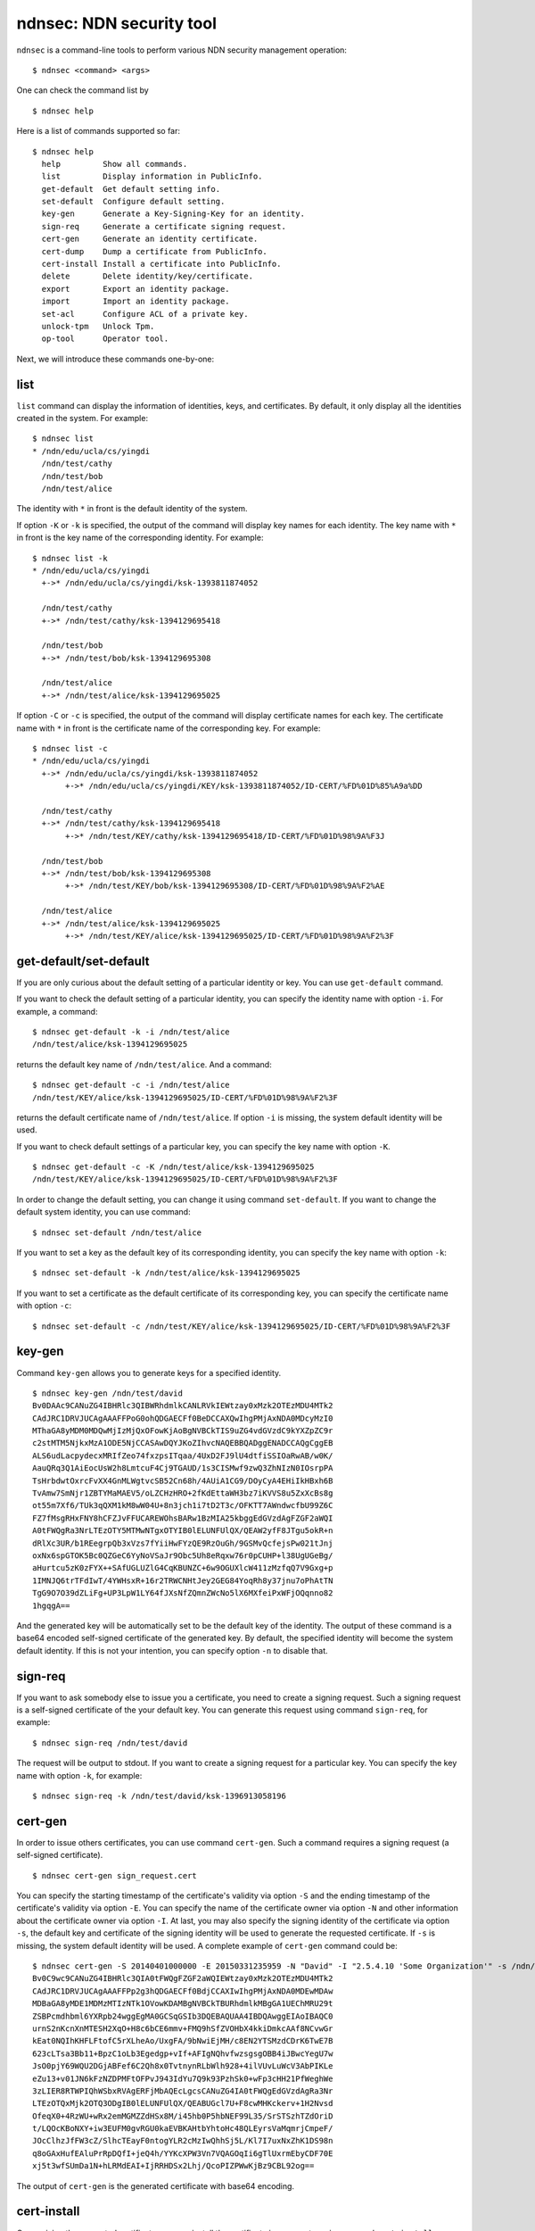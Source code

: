 ndnsec: NDN security tool
=========================

``ndnsec`` is a command-line tools to perform various NDN security management
operation:

::

    $ ndnsec <command> <args>

One can check the command list by

::

    $ ndnsec help

Here is a list of commands supported so far:

::

    $ ndnsec help
      help         Show all commands.
      list         Display information in PublicInfo.
      get-default  Get default setting info.
      set-default  Configure default setting.
      key-gen      Generate a Key-Signing-Key for an identity.
      sign-req     Generate a certificate signing request.
      cert-gen     Generate an identity certificate.
      cert-dump    Dump a certificate from PublicInfo.
      cert-install Install a certificate into PublicInfo.
      delete       Delete identity/key/certificate.
      export       Export an identity package.
      import       Import an identity package.
      set-acl      Configure ACL of a private key.
      unlock-tpm   Unlock Tpm.
      op-tool      Operator tool.

Next, we will introduce these commands one-by-one:

list
----

``list`` command can display the information of identities, keys, and
certificates. By default, it only display all the identities created in
the system. For example:

::

    $ ndnsec list
    * /ndn/edu/ucla/cs/yingdi
      /ndn/test/cathy
      /ndn/test/bob
      /ndn/test/alice

The identity with ``*`` in front is the default identity of the system.

If option ``-K`` or ``-k`` is specified, the output of the command will
display key names for each identity. The key name with ``*`` in front is
the key name of the corresponding identity. For example:

::

    $ ndnsec list -k
    * /ndn/edu/ucla/cs/yingdi
      +->* /ndn/edu/ucla/cs/yingdi/ksk-1393811874052

      /ndn/test/cathy
      +->* /ndn/test/cathy/ksk-1394129695418

      /ndn/test/bob
      +->* /ndn/test/bob/ksk-1394129695308

      /ndn/test/alice
      +->* /ndn/test/alice/ksk-1394129695025

If option ``-C`` or ``-c`` is specified, the output of the command will
display certificate names for each key. The certificate name with ``*``
in front is the certificate name of the corresponding key. For example:

::

    $ ndnsec list -c
    * /ndn/edu/ucla/cs/yingdi
      +->* /ndn/edu/ucla/cs/yingdi/ksk-1393811874052
           +->* /ndn/edu/ucla/cs/yingdi/KEY/ksk-1393811874052/ID-CERT/%FD%01D%85%A9a%DD

      /ndn/test/cathy
      +->* /ndn/test/cathy/ksk-1394129695418
           +->* /ndn/test/KEY/cathy/ksk-1394129695418/ID-CERT/%FD%01D%98%9A%F3J

      /ndn/test/bob
      +->* /ndn/test/bob/ksk-1394129695308
           +->* /ndn/test/KEY/bob/ksk-1394129695308/ID-CERT/%FD%01D%98%9A%F2%AE

      /ndn/test/alice
      +->* /ndn/test/alice/ksk-1394129695025
           +->* /ndn/test/KEY/alice/ksk-1394129695025/ID-CERT/%FD%01D%98%9A%F2%3F

get-default/set-default
-----------------------

If you are only curious about the default setting of a particular
identity or key. You can use ``get-default`` command.

If you want to check the default setting of a particular identity, you
can specify the identity name with option ``-i``. For example, a
command:

::

    $ ndnsec get-default -k -i /ndn/test/alice
    /ndn/test/alice/ksk-1394129695025

returns the default key name of ``/ndn/test/alice``. And a command:

::

    $ ndnsec get-default -c -i /ndn/test/alice
    /ndn/test/KEY/alice/ksk-1394129695025/ID-CERT/%FD%01D%98%9A%F2%3F

returns the default certificate name of ``/ndn/test/alice``. If option
``-i`` is missing, the system default identity will be used.

If you want to check default settings of a particular key, you can
specify the key name with option ``-K``.

::

    $ ndnsec get-default -c -K /ndn/test/alice/ksk-1394129695025
    /ndn/test/KEY/alice/ksk-1394129695025/ID-CERT/%FD%01D%98%9A%F2%3F

In order to change the default setting, you can change it using command
``set-default``. If you want to change the default system identity, you
can use command:

::

    $ ndnsec set-default /ndn/test/alice

If you want to set a key as the default key of its corresponding
identity, you can specify the key name with option ``-k``:

::

    $ ndnsec set-default -k /ndn/test/alice/ksk-1394129695025

If you want to set a certificate as the default certificate of its
corresponding key, you can specify the certificate name with option
``-c``:

::

    $ ndnsec set-default -c /ndn/test/KEY/alice/ksk-1394129695025/ID-CERT/%FD%01D%98%9A%F2%3F

key-gen
-------

Command ``key-gen`` allows you to generate keys for a specified
identity.

::

    $ ndnsec key-gen /ndn/test/david
    Bv0DAAc9CANuZG4IBHRlc3QIBWRhdmlkCANLRVkIEWtzay0xMzk2OTEzMDU4MTk2
    CAdJRC1DRVJUCAgAAAFFPoG0ohQDGAECFf0BeDCCAXQwIhgPMjAxNDA0MDcyMzI0
    MThaGA8yMDM0MDQwMjIzMjQxOFowKjAoBgNVBCkTIS9uZG4vdGVzdC9kYXZpZC9r
    c2stMTM5NjkxMzA1ODE5NjCCASAwDQYJKoZIhvcNAQEBBQADggENADCCAQgCggEB
    ALS6udLacpydecxMRIfZeo74fxzpsITqaa/4UxD2FJ9lU4dtfiSSIOaRwAB/w0K/
    AauQRq3Q1AiEocUsW2h8LmtcuF4Cj9TGAUD/1s3CISMwf9zwQ3ZhNIzN0IOsrpPA
    TsHrbdwtOxrcFvXX4GnMLWgtvcSB52Cn68h/4AUiA1CG9/DOyCyA4EHiIkHBxh6B
    TvAmw7SmNjr1ZBTYMaMAEV5/oLZCHzHRO+2fKdEttaWH3bz7iKVVS8u5ZxXcBs8g
    ot55m7Xf6/TUk3qQXM1kM8wW04U+8n3jch1i7tD2T3c/OFKTT7AWndwcfbU99Z6C
    FZ7fMsgRHxFNY8hCFZJvFFUCAREWOhsBARw1BzMIA25kbggEdGVzdAgFZGF2aWQI
    A0tFWQgRa3NrLTEzOTY5MTMwNTgxOTYIB0lELUNFUlQX/QEAW2yfF8JTgu5okR+n
    dRlXc3UR/b1REegrpQb3xVzs7fYiiHwFYzQE9RzOuGh/9GSMvQcfejsPw021tJnj
    oxNx6spGTOK5Bc0QZGeC6YyNoVSaJr9Obc5Uh8eRqxw76r0pCUHP+l38UgUGeBg/
    aHurtcu5zK0zFYX++SAfUGLUZlG4CqKBUNZC+6w9OGUXlcW411zMzfqQ7V9Gxg+p
    1IMNJQ6trTFdIwT/4YWHsxR+16r2TRWCNHtJey2GEG84YoqRh8y37jnu7oPhAtTN
    TgG9O7O39dZLiFg+UP3LpW1LY64fJXsNfZQmnZWcNo5lX6MXfeiPxWFjOQqnno82
    1hgqgA==

And the generated key will be automatically set to be the default key of
the identity. The output of these command is a base64 encoded
self-signed certificate of the generated key. By default, the specified
identity will become the system default identity. If this is not your
intention, you can specify option ``-n`` to disable that.

sign-req
--------

If you want to ask somebody else to issue you a certificate, you need to
create a signing request. Such a signing request is a self-signed
certificate of the your default key. You can generate this request using
command ``sign-req``, for example:

::

    $ ndnsec sign-req /ndn/test/david

The request will be output to stdout. If you want to create a signing
request for a particular key. You can specify the key name with option
``-k``, for example:

::

    $ ndnsec sign-req -k /ndn/test/david/ksk-1396913058196

cert-gen
--------

In order to issue others certificates, you can use command ``cert-gen``.
Such a command requires a signing request (a self-signed certificate).

::

    $ ndnsec cert-gen sign_request.cert

You can specify the starting timestamp of the certificate's validity via
option ``-S`` and the ending timestamp of the certificate's validity via
option ``-E``. You can specify the name of the certificate owner via
option ``-N`` and other information about the certificate owner via
option ``-I``. At last, you may also specify the signing identity of the
certificate via option ``-s``, the default key and certificate of the
signing identity will be used to generate the requested certificate. If
``-s`` is missing, the system default identity will be used. A complete
example of ``cert-gen`` command could be:

::

    $ ndnsec cert-gen -S 20140401000000 -E 20150331235959 -N "David" -I "2.5.4.10 'Some Organization'" -s /ndn/test sign_request.cert
    Bv0C9wc9CANuZG4IBHRlc3QIA0tFWQgFZGF2aWQIEWtzay0xMzk2OTEzMDU4MTk2
    CAdJRC1DRVJUCAgAAAFFPp2g3hQDGAECFf0BdjCCAXIwIhgPMjAxNDA0MDEwMDAw
    MDBaGA8yMDE1MDMzMTIzNTk1OVowKDAMBgNVBCkTBURhdmlkMBgGA1UEChMRU29t
    ZSBPcmdhbml6YXRpb24wggEgMA0GCSqGSIb3DQEBAQUAA4IBDQAwggEIAoIBAQC0
    urnS2nKcnXnMTESH2XqO+H8c6bCE6mmv+FMQ9hSfZVOHbX4kkiDmkcAAf8NCvwGr
    kEat0NQIhKHFLFtofC5rXLheAo/UxgFA/9bNwiEjMH/c8EN2YTSMzdCDrK6TwE7B
    623cLTsa3Bb11+BpzC1oLb3Egedgp+vIf+AFIgNQhvfwzsgsgOBB4iJBwcYegU7w
    JsO0pjY69WQU2DGjABFef6C2Qh8x0TvtnynRLbWlh928+4ilVUvLuWcV3AbPIKLe
    eZu13+v01JN6kFzNZDPMFtOFPvJ943IdYu7Q9k93PzhSk0+wFp3cHH21PfWeghWe
    3zLIER8RTWPIQhWSbxRVAgERFjMbAQEcLgcsCANuZG4IA0tFWQgEdGVzdAgRa3Nr
    LTEzOTQxMjk2OTQ3ODgIB0lELUNFUlQX/QEABUGcl7U+F8cwMHKckerv+1H2Nvsd
    OfeqX0+4RzWU+wRx2emMGMZZdHSx8M/i45hb0P5hbNEF99L35/SrSTSzhTZdOriD
    t/LQOcKBoNXY+iw3EUFM0gvRGU0kaEVBKAHtbYhtoHc48QLEyrsVaMqmrjCmpeF/
    JOcClhzJfFW3cZ/SlhcTEayF0ntogYLR2cMzIwQhhSj5L/Kl7I7uxNxZhK1DS98n
    q8oGAxHufEAluPrRpDQfI+jeQ4h/YYKcXPW3Vn7VQAGOqIi6gTlUxrmEbyCDF70E
    xj5t3wfSUmDa1N+hLRMdEAI+IjRRHDSx2Lhj/QcoPIZPWwKjBz9CBL92og==

The output of ``cert-gen`` is the generated certificate with base64
encoding.

cert-install
------------

On receiving the requested certificate, you can install the certificate
in your system via command ``cert-install``.

::

    $ ndnsec cert-install cert_file.cert

By default, the installed certificate will be set to be the default
certificate of its corresponding identity. And this identity will become
the system default identity. If this is not your intention, you can
specify option ``-N`` to install the certificate without changing any
default setting; or you can specify option ``-K`` to set the installed
certificate to be the default certificate of its corresponding key; or
option ``-I`` to set the installed certificate to be the default
certificate of its corresponding identity.

cert-dump
---------

If you want to display a certificate in stdout, you can use command
``cert-dump``.

::

    $ ndnsec cert-dump /ndn/test/KEY/david/ksk-1396913058196/ID-CERT/%00%00%01E%3E%9D%A0%DE

By default, a base64 encoded certificate is displayed. You can specify
option ``-p`` to display a decoded certificate:

::

    $ ndnsec cert-dump -p /ndn/test/KEY/david/ksk-1396913058196/ID-CERT/%00%00%01E%3E%9D%A0%DE
    Certificate name:
      /ndn/test/KEY/david/ksk-1396913058196/ID-CERT/%00%00%01E%3E%9D%A0%DE
    Validity:
      NotBefore: 20140401T000000
      NotAfter: 20150331T235959
    Subject Description:
      2.5.4.41: David
      2.5.4.10: Some Organization
    Public key bits:
    MIIBIDANBgkqhkiG9w0BAQEFAAOCAQ0AMIIBCAKCAQEAtLq50tpynJ15zExEh9l6
    jvh/HOmwhOppr/hTEPYUn2VTh21+JJIg5pHAAH/DQr8Bq5BGrdDUCIShxSxbaHwu
    a1y4XgKP1MYBQP/WzcIhIzB/3PBDdmE0jM3Qg6yuk8BOwett3C07GtwW9dfgacwt
    aC29xIHnYKfryH/gBSIDUIb38M7ILIDgQeIiQcHGHoFO8CbDtKY2OvVkFNgxowAR
    Xn+gtkIfMdE77Z8p0S21pYfdvPuIpVVLy7lnFdwGzyCi3nmbtd/r9NSTepBczWQz
    zBbThT7yfeNyHWLu0PZPdz84UpNPsBad3Bx9tT31noIVnt8yyBEfEU1jyEIVkm8U
    VQIB

delete
------

If you want to delete identities, keys, or certificates, you can use
command ``delete``. You need to supply a name to this command. By
default the name should be the identity to delete. For example:

::

    $ ndnsec delete /ndn/test/david

If option ``-K`` or ``-k`` is specified, the name should be the name of
the key to delete. If option ``-C`` or ``-c`` is specified, the name
should be the name of the certificate to delete.

export/import
-------------

You can export or import security data of a specified identity. The
security data may even include private key (which is protected by
encryption).

In order to export security data of an identity, you can use command:

::

    $ ndnsec export /ndn/test/alice

This will output all the public security data of the specified identity
to ``stdout``. If you want to export private keys, you need to specify
option ``-p``. If you want to export security data into a file, you can
specify the file name with option ``-o``.

If you can also import security data of a particular identity from a
file, you can use command:

::

    $ ndnsec import input_file

If input\_file is ``-``, the command will import security data from
``stdin``. If the security to import contains private key, you need to
specify option ``-p``.

unlock-tpm
----------

Depending on the internal implementation, the Trusted Platform Module
(TPM) which manages private keys may be locked. If you want to
explicitly unlock the TPM, you can use ``unlock-tpm`` command.
